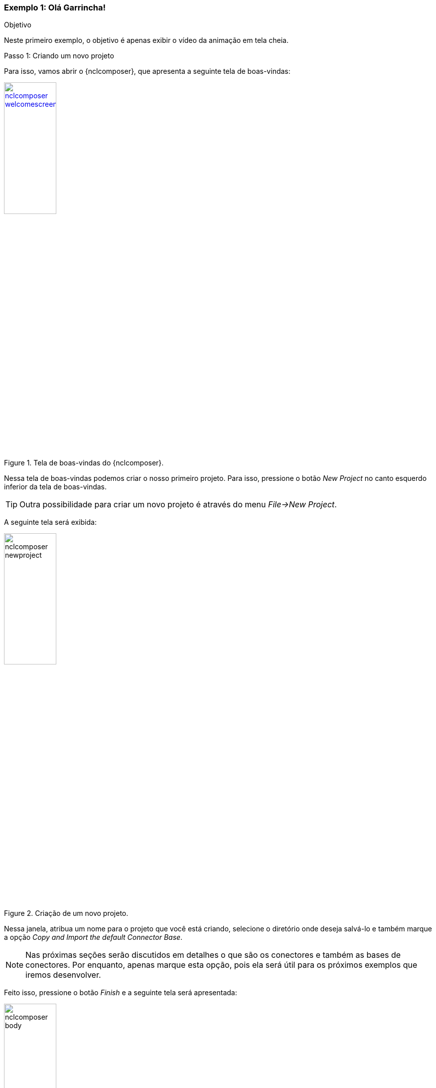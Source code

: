 [[example:01]]
Exemplo 1: Olá Garrincha!
~~~~~~~~~~~~~~~~~~~~~~~~~
.Objetivo
Neste primeiro exemplo, o objetivo é apenas exibir o vídeo da animação em tela
cheia.

.Passo 1: Criando um novo projeto
Para isso, vamos abrir o {nclcomposer}, que apresenta a seguinte tela de
boas-vindas:

image::../imgs/nclcomposer-welcomescreen.png[title="Tela de boas-vindas do {nclcomposer}.",width="35%",link="../imgs/nclcomposer-welcomescreen.png"]

Nessa tela de boas-vindas podemos criar o nosso primeiro projeto. Para isso,
pressione o botão _New Project_ no canto esquerdo inferior da tela de
boas-vindas.

TIP: Outra possibilidade para criar um novo projeto é através do menu
_File->New Project_.

A seguinte tela será exibida:

image::../imgs/nclcomposer-newproject.png[title="Criação de um novo projeto.",width="35%"]

Nessa janela, atribua um nome para o projeto que você está criando, selecione
o diretório onde deseja salvá-lo e também marque a opção _Copy and Import the
default Connector Base_. 

NOTE: Nas próximas seções serão discutidos em detalhes o que são os conectores
e também as bases de conectores. Por enquanto, apenas marque esta opção,
pois ela será útil para os próximos exemplos que iremos desenvolver.

Feito isso, pressione o botão _Finish_ e a seguinte tela será apresentada:

image::../imgs/nclcomposer-body.png[title="Visão estrutural de um projeto recém-criado.",width="35%"]

Com o nosso projeto criado, podemos ter acesso às visões que já vem instaladas
por default no {nclcomposer}: {default_views}.

Como é possível observar, quando criamos um novo projeto, o {nclcomposer}
automaticamente já o cria com o cabeçalho e o corpo da aplicação.

Se você for para a visão _Textual_ poderá ver o código XML do documento que já
foi gerado por padrão: 

[source]
-------------------------------------------
<?xml version="1.0" encoding="ISO-8859-1"?>
<ncl id="myNCLDocID" xmlns="http://www.ncl.org.br/NCL3.0/EDTVProfile">
  <head>
    <connectorBase id="connBaseId">
      <importBase alias="conn" documentURI="defaultConnBase.ncl"/>
    </connectorBase>
  </head>
  <body id="myBodyID"/>
</ncl>
-------------------------------------------

//.Para saber mais: eXtensible Markup Language
//********************************************
//Alguns pontos que você deve saber sobre XML são:
//
//  * XML significa _EXtensible Markup Language_.
//	* XML é uma linguagem textual para descrição de dados.
//	* XML é uma recomendação W3C.
//
//**Tags, elements, and attributes**
//
//Existem três termos comumente utilizados para descrever partes de um documento
//XML: tags, elementos e atributos. Segue um exemplo que ilustra tais termos:
//
//--------
//<address>
//  <name>
//    <title>Mrs.</title>
//    <first-name>
//      Mary
//    </first-name>
//    <last-name>
//      McGoon
//    </last-name>
//  </name>
//  <street>
//    1401 Main Street
//  </street>
//  <city state="NC">Anytown</city>
//  <postal-code>
//    34829
//  </postal-code>
//</address>
//---------
//
//Uma **tag** é o texto entre os símbolos "<", à esquerda, e ">", à direita. Existem
//tags de início (como <name>) e tags de final (</name).
//
//Um **elemento** é composto por uma tag de início, uma tag de final e tudo entre
//essas. No exemplo acima, o elemento <name> contém três elementos-filhos: <title>,
//<first-name> e <last-name>.
//
//Um atributo é par nome-valor dentro de uma tag de início de um elemento. No
//exemplo acima, state é um atributo do elemento <city> element.
//
//	* Um documento XML é um documento textual composto por um conjunto de
//	* elementos aninhados.
//	* As tags XML não são predefinidas. Cada aplicação XML define as suas
//	  próprias tags.
//	* NCL é um exemplo de aplicação XML que define suas próprias
//		tags (<ncl>, <head>, <body>, <media>, ...).
//
//********************************************
//
//.Para saber mais: Estrutura do documento NCL
//************************************************
//Um documento NCL é um arquivo escrito em XML. Todo documento NCL possui a
//seguinte estrutura:
//
//  * uma seção de prólogo, definindo a codificação do arquivo.
//	* um cabeçalho de arquivo NCL (<ncl>).
//	* uma seção de cabeçalho, onde são definidos os elementos que serão
//	  reutilizados no corpo (<head>).
//	* o corpo do programa, (<body>), onde são definidos os diversos objetos de
//	  mídia (<media) e como eles se relacionam.
//	* pelo menos uma porta que indica onde o programa começa a ser exibido.
//	  (<port>).
//	* a conclusão do documento.
//
//TODO: Figura com o esqueleto de um documento NCL.
//************************************************
//
.Passo 2: Adicionando um objeto de mídia
Para inserir os nossos objetos de mídia, a forma mais simples é apenas
arrastar os objetos de mídia do seu Gerenciador de Arquivos para dentro da
{structural_view} do {nclcomposer}.

image::../imgs/nclcomposer-drag_and_drop_animGar.png[title="Arraste os objetos de mídia do seu gerenciador de arquivos para a {structural_view} do {nclcomposer} para inserí-lo como objetos de mídia da aplicação.", width="35%"]

TIP: Outra forma de inserir um objeto de mídia, na {structural_view} é 
clicar com o botão direito sobre o corpo do documento e selecionar o menu 
_Insert -> Media_. Neste caso, é importante não esquecer de definir o caminho 
para o objeto de mídia, o que poder ser realizado selecionando o objeto que 
você acabou de editar e alterando o valor do atributo _src_ (ou na _Visão de
Propriedades_ ou na _Visão Textual_).

//.Para saber mais: Objetos de Mídia
//************************************************
//TODO
//************************************************
//

.Passo 3: Definindo propriedades do objeto de mídia
Para finalizar o nosso exemplo inicial _Alô Garrincha_ só falta agora
definirmos onde esse vídeo da animação será exibido. A forma mais simples de
definir as dimensões do objeto de mídia, é por meio de propriedades.

Para inserirmos propriedades nos objetos de mídia por meio da _Visão
Estrutural_ a forma mais direta é clicando com o botão direto do mouse sobre o
objeto de mídia no qual queremos inserir uma nova propriedade e selecionando o
menu _Insert->Property_.

image::../imgs/nclcomposer-addproperty.png[title="Adicionando propriedade à um objeto de mídia.", width="35%"]

Neste nosso primeiro exemplo estamos especialmente interessados nas
propriedades que definem a dimensão dos objetos: _top_, _left_, _width_ e
_height_.

Para editar a propriedade inserirmos anteriormente é suficiente a
selecionarmos pela {structural_view} e, depois, a partir da visão de
propriedades podemos definir o seu nome e seu valor. No caso do nosso 
exemplo, devemos definir a propriedade _width_ e o valor 100%:

image::../imgs/nclcomposer-property-width.png[title="Definindo largura do objeto de mídia.", width="35%"]

Da mesma forma, deve-se  criar uma propriedade _height_, também com o valor 
de 100%. Definindo assim, que nossa mídia irá ocupar toda a tela quando 
for apresentada.

.Passo 4: Informando o(s) objeto(s) de mídia que serão inicialmente exibidos
Para informar que o objeto de mídia que acabamos de inserir deve iniciar
quanto a nossa aplicação multimídia iniciar, é suficiente criarmos uma porta
no corpo do documento, mapeando-a para o objeto de mídia.

Para inserirmos uma porta no corpo do documento pela _Visão
Estrutural_ é suficiente clicarmos com o botão direito sobre o corpo e
selecionarmos o menu _Insert->Port_.

image::../imgs/nclcomposer-addport.png[title="Adicionando porta.", width="35%"]

*FIXME*: Esta figura deveria ter as duas propriedades definidas no passo
anterior.

Para mapearmos a porta que acabamos de criar para o objeto de mídia, devemos, 
segurando a tecla _SHIFT_, clicar sobre a porta e arrastar o ponteiro
do mouse para o objeto de mídia.  

image::../imgs/nclcomposer-portcomponent.png[title="Mapeando porta para objeto de mídia.", width="35%"]

*FIXME*: Esta figura deveria ter as duas propriedades definidas no passo
anterior.

Com isso, já definimos que nossa aplicação é constituída apenas do objeto de
mídia _animGar_ e que quando a aplicação começar, o primeiro objeto de mídia a
ser apresentado será o vídeo da animação _O Primeiro João_. 

.Passo 5: Executando o exemplo
Dado que o NCL Composer está devidamente <<sec:player_integration, configurado
para executar algum player NCL>> de sua escolha, basta executar a aplicação
por meio do botão "Run NCL Project" ( image::../imgs/run-button.png[] ) na barra de
ferramentas.

A seguinte tela exemplifica o exemplo em execução:

image::../imgs/ex01-running.png[title="Exemplo 01 em execução: três momentos da animação \"O Primeiro João\"", width="80%"]

//.Para saber mais: Propriedades dos Objetos de Mídia
//***************************************************
//TODO
//***************************************************
